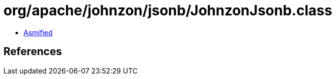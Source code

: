 = org/apache/johnzon/jsonb/JohnzonJsonb.class

 - link:JohnzonJsonb-asmified.java[Asmified]

== References

